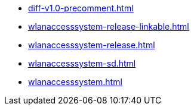 * https://commoncriteria.github.io/wlanaccesssystem/master/diff-v1.0-precomment.html[diff-v1.0-precomment.html]
* https://commoncriteria.github.io/wlanaccesssystem/master/wlanaccesssystem-release-linkable.html[wlanaccesssystem-release-linkable.html]
* https://commoncriteria.github.io/wlanaccesssystem/master/wlanaccesssystem-release.html[wlanaccesssystem-release.html]
* https://commoncriteria.github.io/wlanaccesssystem/master/wlanaccesssystem-sd.html[wlanaccesssystem-sd.html]
* https://commoncriteria.github.io/wlanaccesssystem/master/wlanaccesssystem.html[wlanaccesssystem.html]
